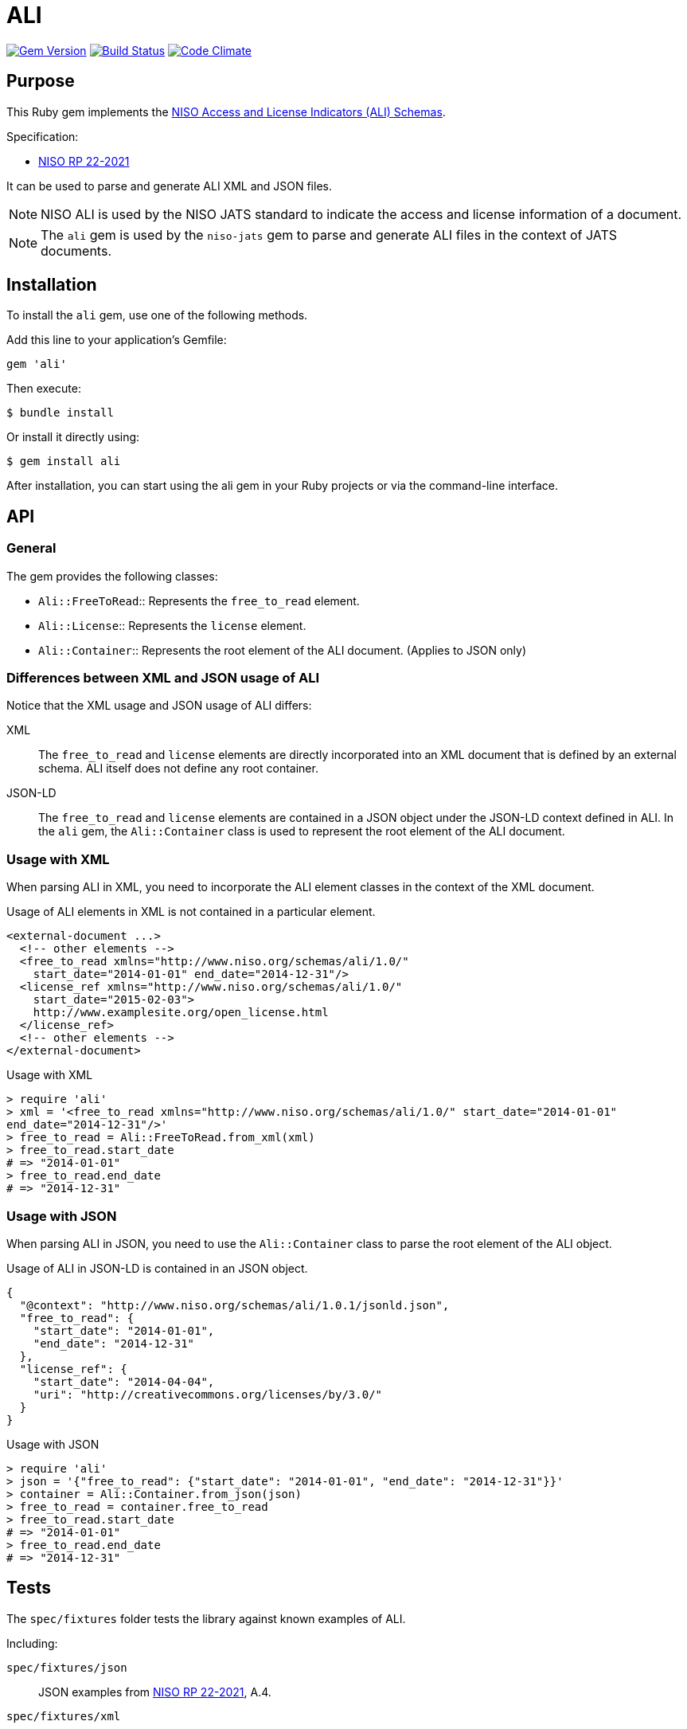 = ALI

image:https://img.shields.io/gem/v/ali.svg["Gem Version", link="https://rubygems.org/gems/ali"]
image:https://github.com/lutaml/ali/workflows/rake/badge.svg["Build Status", link="https://github.com/lutaml/ali/actions?workflow=rake"]
image:https://codeclimate.com/github/lutaml/ali/badges/gpa.svg["Code Climate", link="https://codeclimate.com/github/lutaml/ali"]

== Purpose

This Ruby gem implements the
https://www.niso.org/schemas/ali/1.0[NISO Access and License Indicators (ALI) Schemas].

Specification:

* https://www.niso.org/publications/rp-22-2021-ali[NISO RP 22-2021]

It can be used to parse and generate ALI XML and JSON files.

NOTE: NISO ALI is used by the NISO JATS standard to indicate the access and
license information of a document.

NOTE: The `ali` gem is used by the `niso-jats` gem to parse and generate ALI
files in the context of JATS documents.


== Installation

To install the `ali` gem, use one of the following methods.

Add this line to your application's Gemfile:

[source,ruby]
----
gem 'ali'
----

Then execute:

[source,sh]
----
$ bundle install
----

Or install it directly using:

[source,sh]
----
$ gem install ali
----

After installation, you can start using the ali gem in your Ruby projects
or via the command-line interface.



== API

=== General

The gem provides the following classes:

* `Ali::FreeToRead`:: Represents the `free_to_read` element.
* `Ali::License`:: Represents the `license` element.
* `Ali::Container`:: Represents the root element of the ALI document. (Applies to JSON only)

=== Differences between XML and JSON usage of ALI

Notice that the XML usage and JSON usage of ALI differs:

XML:: The `free_to_read` and `license` elements are directly incorporated into
an XML document that is defined by an external schema. ALI itself does not
define any root container.

JSON-LD:: The `free_to_read` and `license` elements are contained in a JSON
object under the JSON-LD context defined in ALI. In the `ali` gem, the
`Ali::Container` class is used to represent the root element of the ALI
document.

=== Usage with XML

When parsing ALI in XML, you need to incorporate the ALI element
classes in the context of the XML document.

[example]
====
Usage of ALI elements in XML is not contained in a particular element.

[source,xml]
----
<external-document ...>
  <!-- other elements -->
  <free_to_read xmlns="http://www.niso.org/schemas/ali/1.0/"
    start_date="2014-01-01" end_date="2014-12-31"/>
  <license_ref xmlns="http://www.niso.org/schemas/ali/1.0/"
    start_date="2015-02-03">
    http://www.examplesite.org/open_license.html
  </license_ref>
  <!-- other elements -->
</external-document>
----
====

.Usage with XML
[source,ruby]
----
> require 'ali'
> xml = '<free_to_read xmlns="http://www.niso.org/schemas/ali/1.0/" start_date="2014-01-01"
end_date="2014-12-31"/>'
> free_to_read = Ali::FreeToRead.from_xml(xml)
> free_to_read.start_date
# => "2014-01-01"
> free_to_read.end_date
# => "2014-12-31"
----

=== Usage with JSON

When parsing ALI in JSON, you need to use the `Ali::Container` class to
parse the root element of the ALI object.

[example]
====
Usage of ALI in JSON-LD is contained in an JSON object.

[source,json]
----
{
  "@context": "http://www.niso.org/schemas/ali/1.0.1/jsonld.json",
  "free_to_read": {
    "start_date": "2014-01-01",
    "end_date": "2014-12-31"
  },
  "license_ref": {
    "start_date": "2014-04-04",
    "uri": "http://creativecommons.org/licenses/by/3.0/"
  }
}
----
====

.Usage with JSON
[source,ruby]
----
> require 'ali'
> json = '{"free_to_read": {"start_date": "2014-01-01", "end_date": "2014-12-31"}}'
> container = Ali::Container.from_json(json)
> free_to_read = container.free_to_read
> free_to_read.start_date
# => "2014-01-01"
> free_to_read.end_date
# => "2014-12-31"
----


== Tests

The `spec/fixtures` folder tests the library against known examples of ALI.

Including:

`spec/fixtures/json`:: JSON examples from
https://www.niso.org/publications/rp-22-2021-ali[NISO RP 22-2021], A.4.

`spec/fixtures/xml`:: XML examples from
https://www.niso.org/publications/rp-22-2021-ali[NISO RP 22-2021], A.1.


== License

Copyright Ribose.

BSD-3 license.